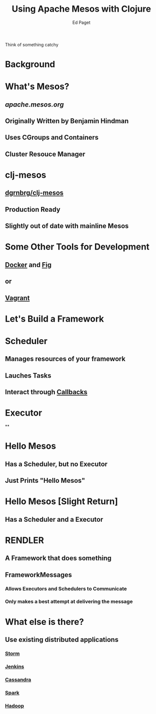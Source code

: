 #+TITLE: Using Apache Mesos with Clojure
#+AUTHOR: Ed Paget

Think of something catchy

* Background

* What's Mesos?
** [[apache.mesos.org]]
** Originally Written by Benjamin Hindman
** Uses CGroups and Containers
** Cluster Resouce Manager

* clj-mesos
** [[https://github.com/dgrnbrg/clj-mesos][dgrnbrg/clj-mesos]]
** Production Ready
** Slightly out of date with mainline Mesos

* Some Other Tools for Development
** [[https://docker.com][Docker]] and [[http://fig.sh/][Fig]]
** or
** [[https://github.com/mesosphere/playa-mesos][Vagrant]]

* Let's Build a Framework

* Scheduler
** Manages resources of your framework
** Lauches Tasks
** Interact through [[http://mesos.apache.org/api/latest/java/org/apache/mesos/Scheduler.html][Callbacks]]
* Executor
**

* Hello Mesos
** Has a Scheduler, but no Executor
** Just Prints "Hello Mesos"

* Hello Mesos [Slight Return]
** Has a Scheduler and a Executor

* RENDLER
** A Framework that does something
** FrameworkMessages 
*** Allows Executors and Schedulers to Communicate
*** Only makes a best attempt at delivering the message

* What else is there?
** Use existing distributed applications
*** [[https://github.com/mesos/storm][Storm]]
*** [[https://github.com/jenkinsci/mesos-plugin][Jenkins]]
*** [[https://github.com/mesosphere/cassandra-mesos][Cassandra]]
*** [[http://spark.apache.org/docs/1.2.0/running-on-mesos.html][Spark]]
*** [[https://github.com/mesos/hadoop][Hadoop]]

